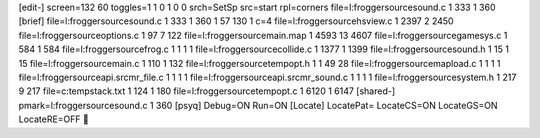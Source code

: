 [edit-]
screen=132 60
toggles=1 1 0 1 0 0
srch=SetSp
src=start
rpl=corners
file=l:\frogger\source\sound.c 1 333 1 360
[brief]
file=l:\frogger\source\sound.c 1 333 1 360 1 57 130 1 c=4
file=l:\frogger\source\hsview.c 1 2397 2 2450
file=l:\frogger\source\options.c 1 97 7 122
file=l:\frogger\source\main.map 1 4593 13 4607
file=l:\frogger\source\gamesys.c 1 584 1 584
file=l:\frogger\source\frog.c 1 1 1 1
file=l:\frogger\source\collide.c 1 1377 1 1399
file=l:\frogger\source\sound.h 1 15 1 15
file=l:\frogger\source\main.c 1 110 1 132
file=l:\frogger\source\tempopt.h 1 1 49 28
file=l:\frogger\source\mapload.c 1 1 1 1
file=l:\frogger\source\api.src\mr_file.c 1 1 1 1
file=l:\frogger\source\api.src\mr_sound.c 1 1 1 1
file=l:\frogger\source\system.h 1 217 9 217
file=c:\temp\stack.txt 1 124 1 180
file=l:\frogger\source\tempopt.c 1 6120 1 6147
[shared-]
pmark=l:\frogger\source\sound.c 1 360
[psyq]
Debug=ON
Run=ON
[Locate]
LocatePat=
LocateCS=ON
LocateGS=ON
LocateRE=OFF
